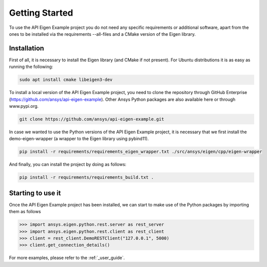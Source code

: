 .. _getting_started:

===============
Getting Started
===============
To use the API Eigen Example project you do not need any specific requirements or
additional software, apart from the ones to be installed via the requirements --all-files
and a CMake version of the Eigen library.

************
Installation
************

First of all, it is necessary to install the Eigen library (and CMake if not present). For Ubuntu
distributions it is as easy as running the following:

.. code:: bash

    sudo apt install cmake libeigen3-dev

To install a local version of the API Eigen Example project, you need to clone the repository through
GitHub Enterprise (https://github.com/ansys/api-eigen-example).
Other Ansys Python packages are also available here or through www.pypi.org. 

.. code:: bash

	git clone https://github.com/ansys/api-eigen-example.git

In case we wanted to use the Python versions of the API Eigen Example project, it is necessary
that we first install the demo-eigen-wrapper (a wrapper to the Eigen library using pybind11).

.. code:: bash

    pip install -r requirements/requirements_eigen_wrapper.txt ./src/ansys/eigen/cpp/eigen-wrapper

And finally, you can install the project by doing as follows:

.. code:: bash

    pip install -r requirements/requirements_build.txt .


******************
Starting to use it
******************

Once the API Eigen Example project has been installed, we can start to make use of the Python
packages by importing them as follows

.. code:: python

    >>> import ansys.eigen.python.rest.server as rest_server
    >>> import ansys.eigen.python.rest.client as rest_client
    >>> client = rest_client.DemoRESTClient("127.0.0.1", 5000)
    >>> client.get_connection_details()

For more examples, please refer to the :ref:`_user_guide`.




